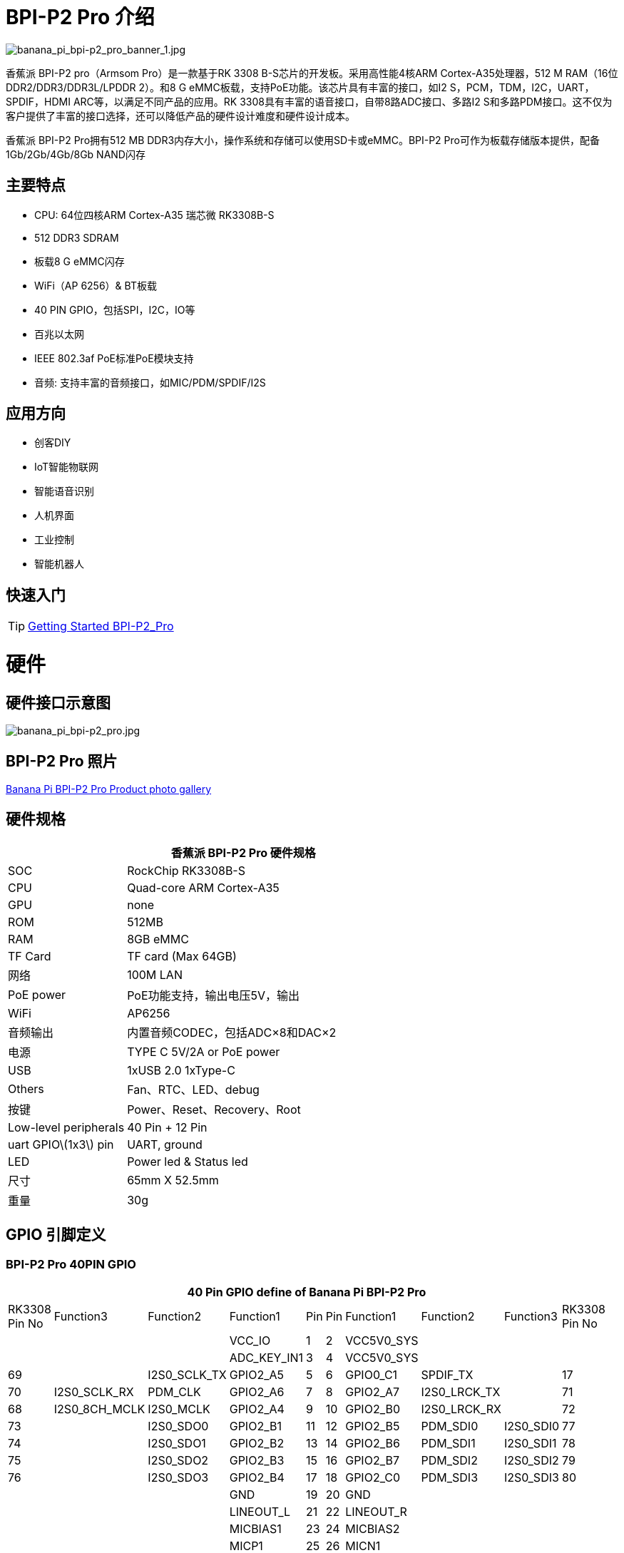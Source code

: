 = BPI-P2 Pro 介绍

image::/picture/banana_pi_bpi-p2_pro_banner_1.jpg[banana_pi_bpi-p2_pro_banner_1.jpg]

香蕉派 BPI-P2 pro（Armsom Pro）是一款基于RK 3308 B-S芯片的开发板。采用高性能4核ARM Cortex-A35处理器，512 M RAM（16位DDR2/DDR3/DDR3L/LPDDR 2）。和8 G eMMC板载，支持PoE功能。该芯片具有丰富的接口，如I2 S，PCM，TDM，I2C，UART，SPDIF，HDMI ARC等，以满足不同产品的应用。RK 3308具有丰富的语音接口，自带8路ADC接口、多路I2 S和多路PDM接口。这不仅为客户提供了丰富的接口选择，还可以降低产品的硬件设计难度和硬件设计成本。

香蕉派 BPI-P2 Pro拥有512 MB DDR3内存大小，操作系统和存储可以使用SD卡或eMMC。BPI-P2 Pro可作为板载存储版本提供，配备1Gb/2Gb/4Gb/8Gb NAND闪存

== 主要特点
- CPU: 64位四核ARM Cortex-A35 瑞芯微 RK3308B-S
- 512 DDR3 SDRAM
- 板载8 G eMMC闪存
- WiFi（AP 6256）& BT板载
- 40 PIN GPIO，包括SPI，I2C，IO等
- 百兆以太网
- IEEE 802.3af PoE标准PoE模块支持
- 音频: 支持丰富的音频接口，如MIC/PDM/SPDIF/I2S

== 应用方向

- 创客DIY
- IoT智能物联网
- 智能语音识别
- 人机界面
- 工业控制
- 智能机器人

== 快速入门

TIP: link:/en/BPI-P2_Pro/GettingStarted_BPI-P2_Pro[Getting Started BPI-P2_Pro]

= 硬件
== 硬件接口示意图

image::/picture/banana_pi_bpi-p2_pro.jpg[banana_pi_bpi-p2_pro.jpg]

== BPI-P2 Pro 照片

link:/en/BPI-P2_Pro/Photo_BPI-P2_Pro[Banana Pi BPI-P2 Pro Product photo gallery]

== 硬件规格

[options="header",cols="1,3"]
|=====
2+| **香蕉派 BPI-P2 Pro 硬件规格**
| SOC                   | RockChip RK3308B-S
| CPU                   | Quad-core ARM Cortex-A35 
| GPU                   | none
| ROM                   | 512MB
| RAM                   | 8GB eMMC
| TF Card               | TF card (Max 64GB)
| 网络              | 100M LAN
| PoE power             | PoE功能支持，输出电压5V，输出
| WiFi                  | AP6256
| 音频输出          | 内置音频CODEC，包括ADC×8和DAC×2
| 电源         | TYPE C 5V/2A or PoE power
| USB                   | 1xUSB 2.0
1xType-C    
| Others                | Fan、RTC、LED、debug
| 按键               | Power、Reset、Recovery、Root
| Low-level peripherals | 40 Pin + 12 Pin
| uart GPIO\(1x3\) pin  | UART, ground
| LED                   | Power led & Status led
| 尺寸         | 65mm X 52.5mm 
| 重量	              | 30g
|=====

== GPIO 引脚定义

=== BPI-P2 Pro 40PIN GPIO

[options="header",cols="2,2,2,2,1,1,2,2,2,2",width="60%"]
|====
10+|**40 Pin GPIO define of Banana Pi BPI-P2 Pro**
| RK3308 Pin No|Function3|Function2	|Function1|	Pin |	Pin	|Function1	|Function2|	Function3|RK3308	Pin No 
| | | |VCC_IO	|	1	|2|		VCC5V0_SYS|		| |
| | ||ADC_KEY_IN1	|	3	|4	|	VCC5V0_SYS|		 | | 
|69	||	I2S0_SCLK_TX|	GPIO2_A5|	5|	6	|GPIO0_C1|	SPDIF_TX	||	17
|70|	I2S0_SCLK_RX|	PDM_CLK	|GPIO2_A6|	7|	8|	GPIO2_A7|	I2S0_LRCK_TX	||	71
|68	|I2S0_8CH_MCLK	|I2S0_MCLK|	GPIO2_A4|	9	|10|	GPIO2_B0|	I2S0_LRCK_RX||	72
|73	|	|I2S0_SDO0|	GPIO2_B1	|11|	12	|GPIO2_B5	|PDM_SDI0|	I2S0_SDI0|	77
|74	||	I2S0_SDO1|	GPIO2_B2	|13	|14	|GPIO2_B6|	PDM_SDI1	|I2S0_SDI1	|78
|75	|	|I2S0_SDO2	|GPIO2_B3|	15|	16|	GPIO2_B7|	PDM_SDI2|	I2S0_SDI2|	79
|76	|	|I2S0_SDO3|	GPIO2_B4|	17	|18	|GPIO2_C0|	PDM_SDI3|	I2S0_SDI3|	80
|| ||GND		|19	|20	|	GND		| ||
| | | |LINEOUT_L	|	21	|22	|	LINEOUT_R		| | |
| | | |MICBIAS1		|23|	24	|	MICBIAS2	|	| |
| | | |MICP1	|	25	|26		|MICN1		|	| |
| | | |MICP2	|	27|	28	|	MICN2		|	| |
|| | |MICP3	|	29|	30	|	MICN3		|	| |
|| | |MICP4	|	31|	32	|	MICN4		|	| |
|| || MICP5	|	33	|34		|MICN5	|	| |	
|| | |MICP6	|	35	|36	|	MICN6		|	| |
|| || MICP7	|	37|	38|		MICN7		|	| |
|| | |MICP8	|	39|	40	|	MICN8		|	| |
|====


=== 12 PIN GPIO

[options="header",cols="1,2,2,2,2,1",width="80%"]
|=====
| Pin# | Function1 | Function2 | Function3 | Function4 | RK3308B-S SOC Pin No.
| 1  | GPIO2_A1 | SPI0_TX  | UART0_TX    |          | 65
| 2  | GPIO0_B3 | I2C1_SDA |             |          | 11   
| 3  | GPIO2_A0 | SPI0_RX  | UART0_RX    |          | 64
| 4  | GPIO0_B4 | I2C1_SCL |             |          | 12       
| 5  | GPIO1_D1 | UART1_TX | I2C0_SCL    | SPI2_CS  | 56
| 6  |          | VCC_IO   |             |          |
| 7  | GPIO1_D0 | UART1_TX | I2C0_SDA    | SPI2_CLK | 57
| 8  |          | GND      |             |          |
| 9  | GPIO1_C7 | SPI2_TX  | UART2_TX_M0 | JTAG_TMS | 57
| 10 | GPIO0_B7 | PWM2     |             | I2C3_SDA | 15
| 11 | GPIO1_C6 | SPI2_RX  | UART2_RX_M0 | JTAG_TCK | 54
| 12 | GPIO0_C0 | PWM3     |             | IR_RX    | 16
|=====

== POE
TIP: 我们为BPI-P2 Zero设计了一款IEEE 802.3at PoE模块，易于支持PoE功能，更多规格，请查看BPI-9600 PoE模块规格。

link:/zh/BPI-9600/BananaPi_BPI-9600[BPI-9600 IEEE 802.3af PoE module]

= 发展
== 原理图

=== Linux

TIP: linux-5.10.110 kernel BSP Source code on github : https://github.com/ArmSoM/armsom-p2pro-bsp

== 开发资料

TIP: RK3308 datasheet: https://drive.google.com/file/d/1TsKFmItM1FJ-ziEvUkbcZxUsbaKYhsRq/view?usp=sharing

TIP: BPI-P2 PRO SCH, DXF,SMD file

Baidu Cloud: https://pan.baidu.com/s/1AuWYgWQ8OBVPHfF-wdWaAA?pwd=8888 (pincode:8888)

Google Drive: https://drive.google.com/drive/folders/1QC-3x8bdQePFz1z70rapNwB2Jlb5orvh?usp=sharing

TIP: Banana-Pi BPi-P2 Pro RockChip RK3308 SBC Setup: https://uglyscale.press/2023/10/01/banana-pi-bpi-p2-pro-setup/

= 系统镜像

NOTE: BPI-P2 pro Tools

Baidu cloud : https://pan.baidu.com/s/1ocWvRUz4IFCoZBjSx7MavQ?pwd=arms Pincode:arms

Google drive: https://drive.google.com/drive/folders/1WJxMzmInB1xr3DpDQXYblU0iM9RbsmPF?usp=drive_link

== Linux

=== Buildroot
NOTE: Banana Pi BPI-P2 pro buildroot image update

Baidu cloud: https://pan.baidu.com/s/1V8ixOF8vdtuPvzjMGwOcjA?pwd=8888 (pincode:8888)

Google Drive: https://drive.google.com/drive/folders/1vgu6tVB1nxdnZNIkogGVaadIGdtbcRS0?usp=sharing

=== Debian
NOTE: Banana Pi BPI-P2 pro debian11 image update 2024-5-24

Google drive: https://drive.google.com/file/d/1T0rIoJjYD1EvdHUGhmoHiRQBYAff02pF/view?usp=sharing

Baidu cloud: https://pan.baidu.com/s/13InKyRDCeB3SGUCvakmV4Q?pwd=8888 (pincode:8888)

NOTE: Banana Pi BPI-P2 pro debian11 image update 2023-9-13

Baidu Cloud: https://pan.baidu.com/s/15VnIC70ijKvKCjlS4pe4RQ?pwd=8888 (pincode:8888)

Google Drive: https://drive.google.com/file/d/1IWvlzRcNH1Bkjw5Vl-_Kyr0Y86kVw_U6/view?usp=sharing


== 第三方镜像
=== Armbian



= 购买链接
WARNING: BPI 全球速卖通商店： https://www.aliexpress.com/item/1005005928295640.html

WARNING: SINOVOIP 全球速卖通商店： https://www.aliexpress.us/item/1005005928204793.html

WARNING: 淘宝 : https://item.taobao.com/item.htm?spm=a2126o.success.0.0.264d4831aZTy3l&id=732760740787

WARNING: OEM&ODM ，请联系: judyhuang@banana-pi.com
